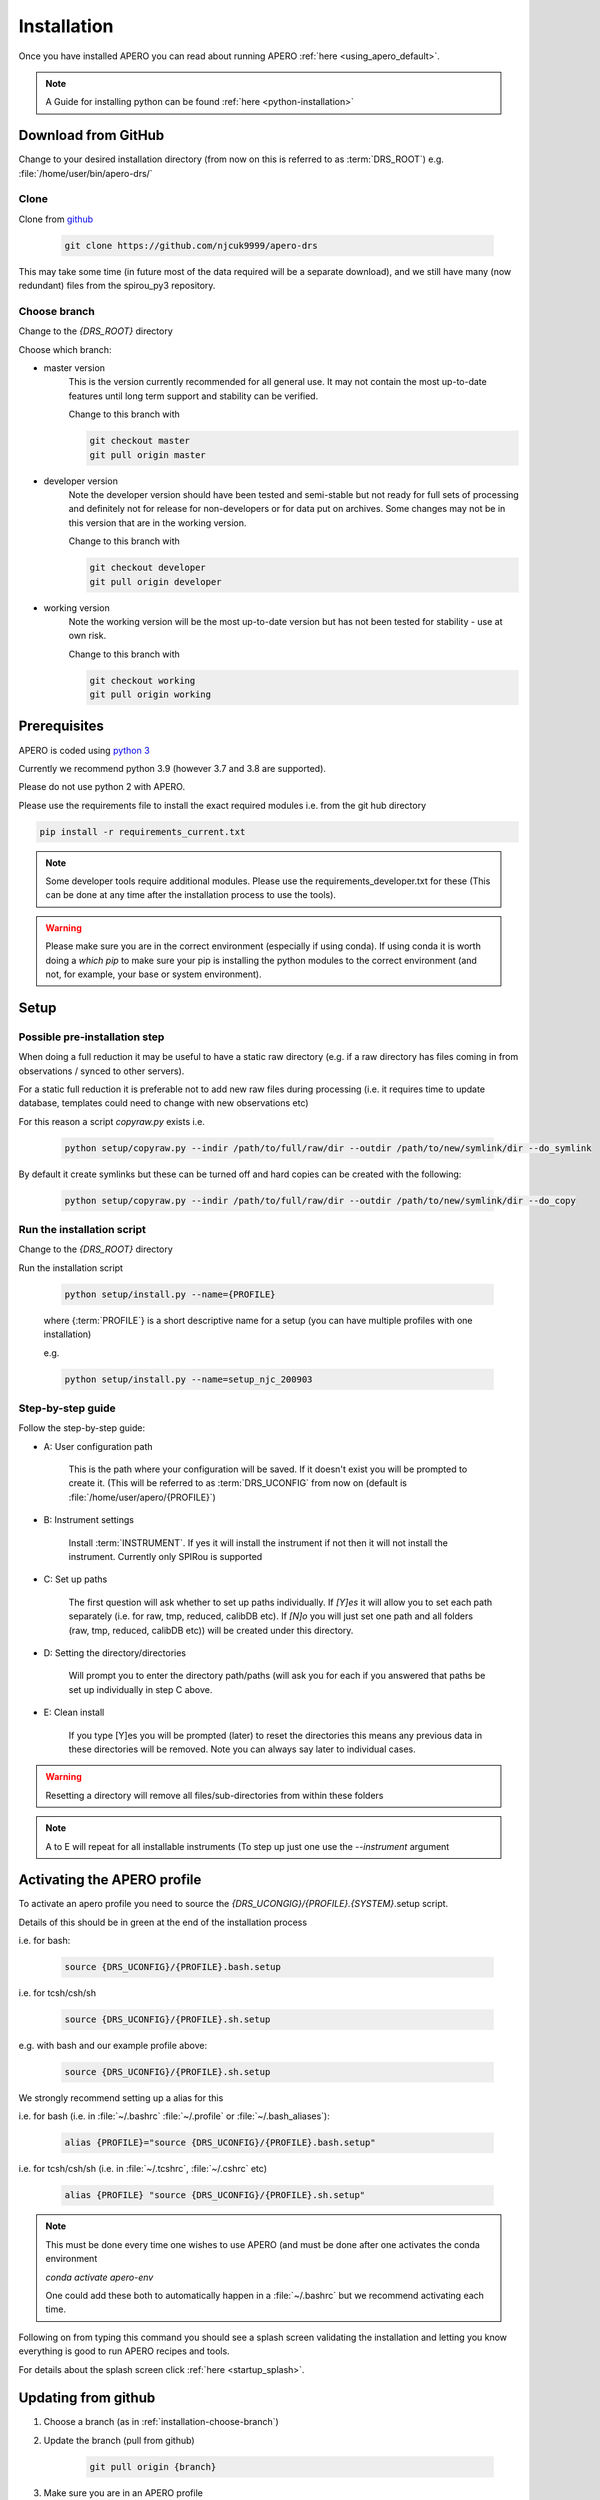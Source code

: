 .. _installation:

************************************************************************************
Installation
************************************************************************************

.. only:: html

  Below is the guide for first time installation and upgrade

  * :ref:`installation-download`
  * :ref:`installation-prerequisites`
  * :ref:`installation-setup`
  * :ref:`installation-update`


Once you have installed APERO you can read about running APERO
:ref:`here <using_apero_default>`.

.. note:: A Guide for installing python can be found :ref:`here <python-installation>`

.. _installation-download:

====================================================================================
Download from GitHub
====================================================================================

Change to your desired installation directory (from now on this is referred to
as :term:`DRS_ROOT`) e.g. :file:`/home/user/bin/apero-drs/`


Clone
-------------------------------------------------------------------------------------------

Clone from `github <https://github.com/njcuk9999/apero-drs>`_

    .. code-block:: bash

        git clone https://github.com/njcuk9999/apero-drs


This may take some time (in future most of the data required will be a separate download), 
and we still have many (now redundant) files from the spirou_py3 repository.

.. _installation-choose-branch:

Choose branch
-------------------------------------------------------------------------------------------

Change to the `{DRS_ROOT}` directory

Choose which branch:

* master version
      This is the version currently recommended for all general use. 
      It may not contain the most up-to-date features until long term support 
      and stability can be verified.

      Change to this branch with

      .. code-block:: bash

        git checkout master
        git pull origin master

* developer version
      Note the developer version should have been tested and semi-stable but 
      not ready for full sets of processing and definitely not for release for 
      non-developers or for data put on archives. Some changes may not be
      in this version that are in the working version.

      Change to this branch with

      .. code-block:: bash

        git checkout developer
        git pull origin developer
    
* working version
      Note the working version will be the most up-to-date version but has not been
      tested for stability - use at own risk.

      Change to this branch with

      .. code-block:: bash

        git checkout working
        git pull origin working


.. only:: html

  :ref:`Back to top <installation>`

.. _installation-prerequisites:

====================================================================================
Prerequisites
====================================================================================

APERO is coded using `python 3 <https://www.python.org/download/releases/3.0/>`_

Currently we recommend python 3.9 (however 3.7 and 3.8 are supported).

Please do not use python 2 with APERO.

Please use the requirements file to install the exact required modules
i.e. from the git hub directory

.. code-block:: bash

    pip install -r requirements_current.txt


.. note:: Some developer tools require additional modules. Please use the
          requirements_developer.txt for these (This can be done at any time
          after the installation process to use the tools).

.. warning:: Please make sure you are in the correct environment (especially if
             using conda). If using conda it is worth doing a `which pip` to
             make sure your pip is installing the python modules to the
             correct environment (and not, for example, your base or system
             environment).


.. only:: html

  :ref:`Back to top <installation>`



.. _installation-setup:

====================================================================================
Setup
====================================================================================

Possible pre-installation step
-------------------------------------------------------------------------------------------

When doing a full reduction it may be useful to have a static raw directory
(e.g. if a raw directory has files coming in from observations / synced to other servers).

For a static full reduction it is preferable not to add new raw files during processing
(i.e. it requires time to update database, templates could need to change with new observations etc)

For this reason a script `copyraw.py` exists i.e.

    .. code-block:: bash

        python setup/copyraw.py --indir /path/to/full/raw/dir --outdir /path/to/new/symlink/dir --do_symlink

By default it create symlinks but these can be turned off and hard copies can be created with the following:

    .. code-block:: bash

        python setup/copyraw.py --indir /path/to/full/raw/dir --outdir /path/to/new/symlink/dir --do_copy

Run the installation script
-------------------------------------------------------------------------------------------

Change to the `{DRS_ROOT}` directory

Run the installation script

    .. code-block:: bash

        python setup/install.py --name={PROFILE}

    where {:term:`PROFILE`} is a short descriptive name for a setup (you can have multiple
    profiles with one installation)

    e.g.

    .. code-block:: bash

        python setup/install.py --name=setup_njc_200903


Step-by-step guide
-------------------------------------------------------------------------------------------

Follow the step-by-step guide:

* A: User configuration path

    This is the path where your configuration will be saved. If it doesn't exist you will be prompted to create it.
    (This will be referred to as :term:`DRS_UCONFIG` from now on (default is :file:`/home/user/apero/{PROFILE}`)


* B: Instrument settings

    Install :term:`INSTRUMENT`. 
    If yes it will install the instrument if not then it will not install the instrument. Currently only SPIRou is supported

* C: Set up paths
    
    The first question will ask  whether to set up paths individually. If `[Y]es`
    it will allow you to set each path separately (i.e. for raw, tmp, reduced, calibDB etc). If `[N]o` 
    you will just set one path and all folders (raw, tmp, reduced, calibDB etc)) will be created under this directory.

* D: Setting the directory/directories

    Will prompt you to enter the directory path/paths (will ask you for each if you answered that paths be set up individually in step C above. 
    
* E: Clean install

    If you type [Y]es you will be prompted (later) to reset the directories this means any previous data in these directories will be removed. Note you can always say later to individual cases.

.. warning:: Resetting a directory will remove all files/sub-directories from within these folders
    
.. note:: A to E will repeat for all installable instruments (To step up just one use the `--instrument` argument

.. only:: html

  :ref:`Back to top <installation>`


.. _installation-activate:

====================================================================================
Activating the APERO profile
====================================================================================

To activate an apero profile you need to source the `{DRS_UCONGIG}/{PROFILE}.{SYSTEM}`.setup script.

Details of this should be in green at the end of the installation process

i.e. for bash:

    .. code-block:: bash

        source {DRS_UCONFIG}/{PROFILE}.bash.setup

i.e. for tcsh/csh/sh

    .. code-block:: csh

        source {DRS_UCONFIG}/{PROFILE}.sh.setup


e.g. with bash and our example profile above:

    .. code-block::

        source {DRS_UCONFIG}/{PROFILE}.sh.setup


We strongly recommend setting up a alias for this

i.e. for bash (i.e. in :file:`~/.bashrc` :file:`~/.profile` or :file:`~/.bash_aliases`):

    .. code-block:: bash

        alias {PROFILE}="source {DRS_UCONFIG}/{PROFILE}.bash.setup"

i.e. for tcsh/csh/sh  (i.e. in :file:`~/.tcshrc`, :file:`~/.cshrc` etc)

    .. code-block:: csh

        alias {PROFILE} "source {DRS_UCONFIG}/{PROFILE}.sh.setup"


.. note:: This must be done every time one wishes to use APERO (and must be
          done after one activates the conda environment

          `conda activate apero-env`

          One could add these both to automatically happen in a :file:`~/.bashrc` but
          we recommend activating each time.


Following on from typing this command you should see a splash screen validating the
installation and letting you know everything is good to run APERO recipes and tools.

.. image:: ../../_static/images/apero_splash.png

For details about the splash screen click :ref:`here <startup_splash>`.


.. _installation-update:

====================================================================================
Updating from github
====================================================================================

1. Choose a branch (as in :ref:`installation-choose-branch`)

2. Update the branch (pull from github)

    .. code-block:: bash

        git pull origin {branch}

3. Make sure you are in an APERO profile

    .. code-block:: bash

        source {DRS_UCONFIG}/{PROFILE}/setup.bash.setup

    or if you have it aliased

    .. code-block:: bash

        {PROFILE}

    e.g.

    .. code-block:: bash

        source /home/user/apero/setup_njc_200903/setup.bash.setup

    or if you have it aliased

    .. code-block:: bash

        setup_njc_200903


4. Update using the installation script

    .. code-block:: bash

        python setup/install.py --update

This will use all current settings and update the 


.. only:: html

  :ref:`Back to top <installation>`